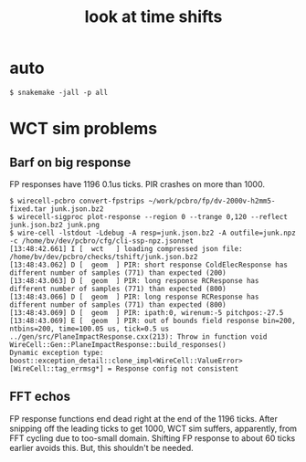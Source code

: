 #+title: look at time shifts

* auto

#+begin_example
  $ snakemake -jall -p all
#+end_example

* WCT sim problems

** Barf on big response

FP responses have 1196 0.1us ticks.  PIR crashes on more than 1000.

#+begin_example
  $ wirecell-pcbro convert-fpstrips ~/work/pcbro/fp/dv-2000v-h2mm5-fixed.tar junk.json.bz2
  $ wirecell-sigproc plot-response --region 0 --trange 0,120 --reflect junk.json.bz2 junk.png
  $ wire-cell -lstdout -Ldebug -A resp=junk.json.bz2 -A outfile=junk.npz -c /home/bv/dev/pcbro/cfg/cli-ssp-npz.jsonnet
  [13:48:42.661] I [  wct   ] loading compressed json file: /home/bv/dev/pcbro/checks/tshift/junk.json.bz2
  [13:48:43.062] D [  geom  ] PIR: short response ColdElecResponse has different number of samples (771) than expected (200)
  [13:48:43.063] D [  geom  ] PIR: long response RCResponse has different number of samples (771) than expected (800)
  [13:48:43.066] D [  geom  ] PIR: long response RCResponse has different number of samples (771) than expected (800)
  [13:48:43.069] D [  geom  ] PIR: ipath:0, wirenum:-5 pitchpos:-27.5
  [13:48:43.069] E [  geom  ] PIR: out of bounds field response bin=200, ntbins=200, time=100.05 us, tick=0.5 us
  ../gen/src/PlaneImpactResponse.cxx(213): Throw in function void WireCell::Gen::PlaneImpactResponse::build_responses()
  Dynamic exception type: boost::exception_detail::clone_impl<WireCell::ValueError>
  [WireCell::tag_errmsg*] = Response config not consistent
#+end_example


** FFT echos

FP response functions end dead right at the end of the 1196 ticks.
After snipping off the leading ticks to get 1000, WCT sim suffers,
apparently, from FFT cycling due to too-small domain.  Shifting FP
response to about 60 ticks earlier avoids this.  But, this shouldn't
be needed.



